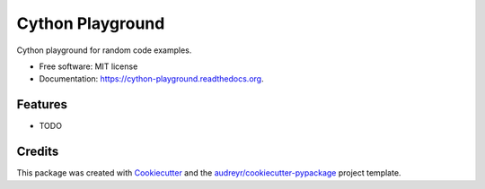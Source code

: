 ===============================
Cython Playground
===============================

.. image:: https://img.shields.io/pypi/v/cython-playground.svg
        :target: https://pypi.python.org/pypi/cython-playground

.. image:: https://img.shields.io/travis/rolando/cython-playground.svg
        :target: https://travis-ci.org/rolando/cython-playground

.. image:: https://readthedocs.org/projects/cython-playground/badge/?version=latest
        :target: https://readthedocs.org/projects/cython-playground/?badge=latest
        :alt: Documentation Status


Cython playground for random code examples.

* Free software: MIT license
* Documentation: https://cython-playground.readthedocs.org.

Features
--------

* TODO

Credits
---------

This package was created with Cookiecutter_ and the `audreyr/cookiecutter-pypackage`_ project template.

.. _Cookiecutter: https://github.com/audreyr/cookiecutter
.. _`audreyr/cookiecutter-pypackage`: https://github.com/audreyr/cookiecutter-pypackage
